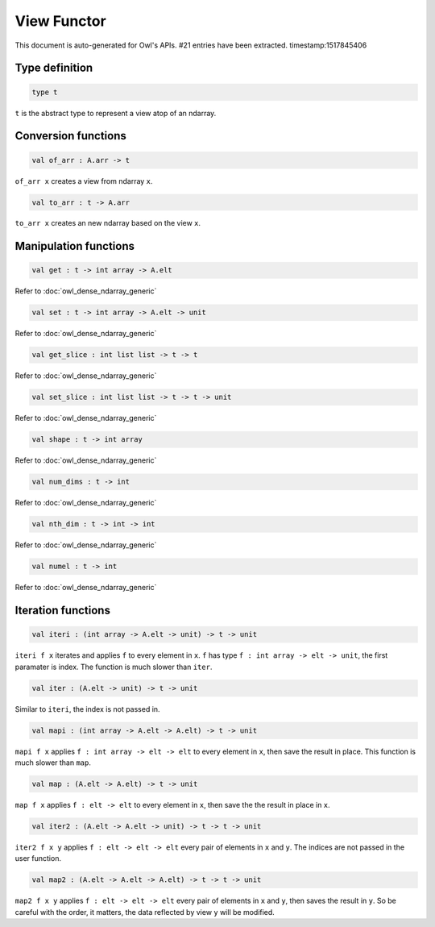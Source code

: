 View Functor
===============================================================================

This document is auto-generated for Owl's APIs.
#21 entries have been extracted.
timestamp:1517845406

Type definition
-------------------------------------------------------------------------------



.. code-block:: ocaml

  type t
    

``t`` is the abstract type to represent a view atop of an ndarray.



Conversion functions
-------------------------------------------------------------------------------



.. code-block:: ocaml

  val of_arr : A.arr -> t

``of_arr x`` creates a view from ndarray ``x``.



.. code-block:: ocaml

  val to_arr : t -> A.arr

``to_arr x`` creates an new ndarray based on the view ``x``.



Manipulation functions
-------------------------------------------------------------------------------



.. code-block:: ocaml

  val get : t -> int array -> A.elt

Refer to :doc:`owl_dense_ndarray_generic`



.. code-block:: ocaml

  val set : t -> int array -> A.elt -> unit

Refer to :doc:`owl_dense_ndarray_generic`



.. code-block:: ocaml

  val get_slice : int list list -> t -> t

Refer to :doc:`owl_dense_ndarray_generic`



.. code-block:: ocaml

  val set_slice : int list list -> t -> t -> unit

Refer to :doc:`owl_dense_ndarray_generic`



.. code-block:: ocaml

  val shape : t -> int array

Refer to :doc:`owl_dense_ndarray_generic`



.. code-block:: ocaml

  val num_dims : t -> int

Refer to :doc:`owl_dense_ndarray_generic`



.. code-block:: ocaml

  val nth_dim : t -> int -> int

Refer to :doc:`owl_dense_ndarray_generic`



.. code-block:: ocaml

  val numel : t -> int

Refer to :doc:`owl_dense_ndarray_generic`



Iteration functions
-------------------------------------------------------------------------------



.. code-block:: ocaml

  val iteri : (int array -> A.elt -> unit) -> t -> unit

``iteri f x`` iterates and applies ``f`` to every element in ``x``. ``f`` has type
``f : int array -> elt -> unit``, the first paramater is index. The function
is much slower than ``iter``.



.. code-block:: ocaml

  val iter : (A.elt -> unit) -> t -> unit

Similar to ``iteri``, the index is not passed in.



.. code-block:: ocaml

  val mapi : (int array -> A.elt -> A.elt) -> t -> unit

``mapi f x`` applies ``f : int array -> elt -> elt`` to every element in ``x``,
then save the result in place. This function is much slower than ``map``.



.. code-block:: ocaml

  val map : (A.elt -> A.elt) -> t -> unit

``map f x`` applies ``f : elt -> elt`` to every element in ``x``, then save the
the result in place in ``x``.



.. code-block:: ocaml

  val iter2 : (A.elt -> A.elt -> unit) -> t -> t -> unit

``iter2 f x y`` applies ``f : elt -> elt -> elt`` every pair of elements in
``x`` and ``y``. The indices are not passed in the user function.



.. code-block:: ocaml

  val map2 : (A.elt -> A.elt -> A.elt) -> t -> t -> unit

``map2 f x y`` applies ``f : elt -> elt -> elt`` every pair of elements in ``x``
and ``y``, then saves the result in ``y``. So be careful with the order, it
matters, the data reflected by view ``y`` will be modified.



